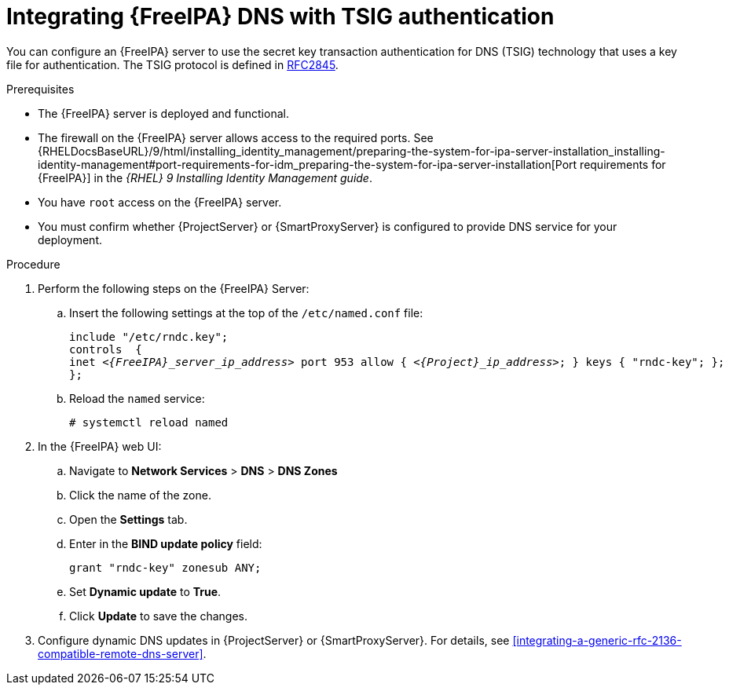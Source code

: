 [id="integrating-idm-dns-with-tsig-authentication"]
= Integrating {FreeIPA} DNS with TSIG authentication

You can configure an {FreeIPA} server to use the secret key transaction authentication for DNS (TSIG) technology that uses a key file for authentication.
The TSIG protocol is defined in https://tools.ietf.org/html/rfc2845[RFC2845].


.Prerequisites

* The {FreeIPA} server is deployed and functional.
* The firewall on the {FreeIPA} server allows access to the required ports.
ifndef::orcharhino[]
See {RHELDocsBaseURL}/9/html/installing_identity_management/preparing-the-system-for-ipa-server-installation_installing-identity-management#port-requirements-for-idm_preparing-the-system-for-ipa-server-installation[Port requirements for {FreeIPA}] in the _{RHEL}{nbsp}9 Installing Identity Management guide_.
endif::[]
* You have `root` access on the {FreeIPA} server.
* You must confirm whether {ProjectServer} or {SmartProxyServer} is configured to provide DNS service for your deployment.


.Procedure

. Perform the following steps on the {FreeIPA} Server:

.. Insert the following settings at the top of the `/etc/named.conf` file:
+
[source, none, options="nowrap" subs="+quotes,attributes"]
----
include "/etc/rndc.key";
controls  {
inet _<{FreeIPA}_server_ip_address>_ port 953 allow { _<{Project}_ip_address>_; } keys { "rndc-key"; };
};
----

.. Reload the `named` service:
+
[options="nowrap" subs="+quotes,attributes"]
----
# systemctl reload named
----

. In the {FreeIPA} web UI:

.. Navigate to *Network Services* > *DNS* > *DNS Zones*

.. Click the name of the zone.

.. Open the *Settings* tab.

.. Enter in the *BIND update policy* field:
+
[source, none, options="nowrap"]
----
grant "rndc-key" zonesub ANY;
----

.. Set *Dynamic update* to *True*.

.. Click *Update* to save the changes.

. Configure dynamic DNS updates in {ProjectServer} or {SmartProxyServer}.
For details, see xref:integrating-a-generic-rfc-2136-compatible-remote-dns-server[].

